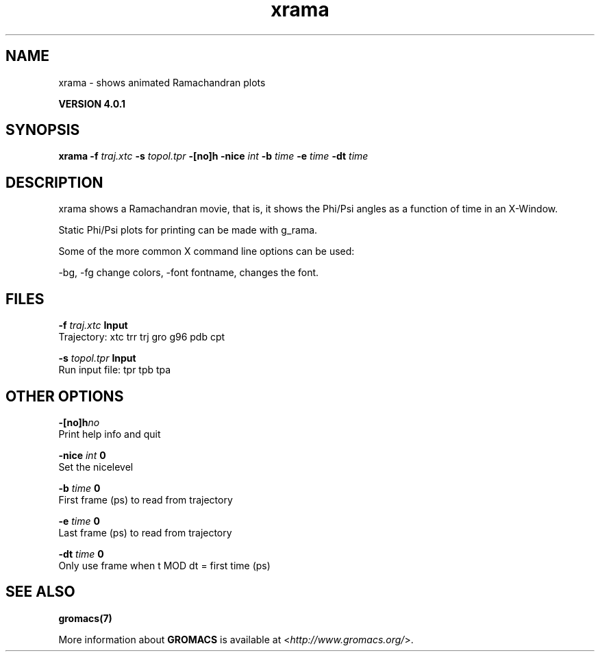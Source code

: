 .TH xrama 1 "Thu 16 Oct 2008" "" "GROMACS suite, VERSION 4.0.1"
.SH NAME
xrama - shows animated Ramachandran plots

.B VERSION 4.0.1
.SH SYNOPSIS
\f3xrama\fP
.BI "\-f" " traj.xtc "
.BI "\-s" " topol.tpr "
.BI "\-[no]h" ""
.BI "\-nice" " int "
.BI "\-b" " time "
.BI "\-e" " time "
.BI "\-dt" " time "
.SH DESCRIPTION
\&xrama shows a Ramachandran movie, that is, it shows
\&the Phi/Psi angles as a function of time in an X\-Window.

Static Phi/Psi plots for printing can be made with g_rama.


\&Some of the more common X command line options can be used:

\&\-bg, \-fg change colors, \-font fontname, changes the font.
.SH FILES
.BI "\-f" " traj.xtc" 
.B Input
 Trajectory: xtc trr trj gro g96 pdb cpt 

.BI "\-s" " topol.tpr" 
.B Input
 Run input file: tpr tpb tpa 

.SH OTHER OPTIONS
.BI "\-[no]h"  "no    "
 Print help info and quit

.BI "\-nice"  " int" " 0" 
 Set the nicelevel

.BI "\-b"  " time" " 0     " 
 First frame (ps) to read from trajectory

.BI "\-e"  " time" " 0     " 
 Last frame (ps) to read from trajectory

.BI "\-dt"  " time" " 0     " 
 Only use frame when t MOD dt = first time (ps)

.SH SEE ALSO
.BR gromacs(7)

More information about \fBGROMACS\fR is available at <\fIhttp://www.gromacs.org/\fR>.

